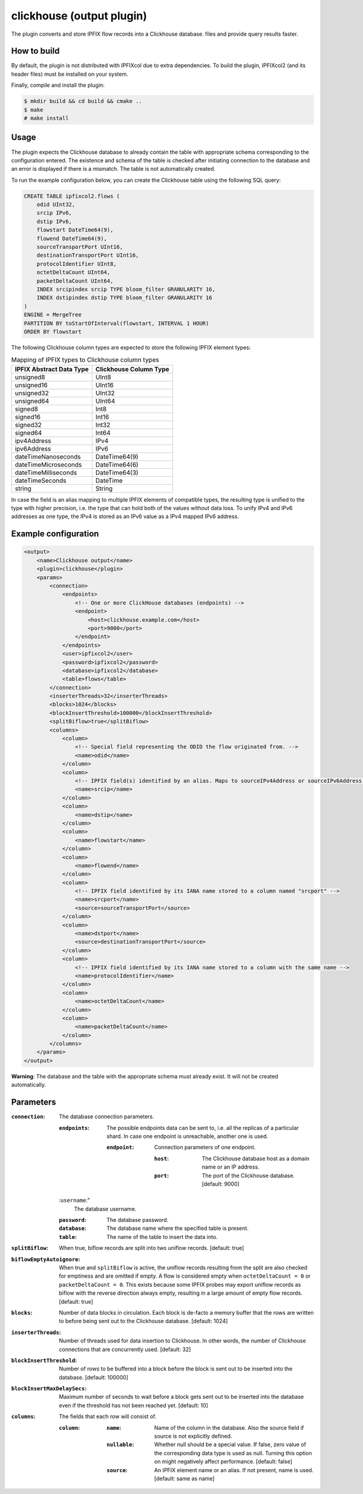 clickhouse (output plugin)
===========================

The plugin converts and store IPFIX flow records into a Clickhouse database.
files and provide query results faster.

How to build
------------

By default, the plugin is not distributed with IPFIXcol due to extra dependencies.
To build the plugin, IPFIXcol2 (and its header files) must be installed on your system.

Finally, compile and install the plugin:

.. code-block:: sh

    $ mkdir build && cd build && cmake ..
    $ make
    # make install

Usage
------

The plugin expects the Clickhouse database to already contain the table with
appropriate schema corresponding to the configuration entered. The existence
and schema of the table is checked after initiating connection to the database
and an error is displayed if there is a mismatch. The table is not
automatically created.

To run the example configuration below, you can create the Clickhouse table
using the following SQL query:

.. code-block:: sql

    CREATE TABLE ipfixcol2.flows (
        odid UInt32,
        srcip IPv6,
        dstip IPv6,
        flowstart DateTime64(9),
        flowend DateTime64(9),
        sourceTransportPort UInt16,
        destinationTransportPort UInt16,
        protocolIdentifier UInt8,
        octetDeltaCount UInt64,
        packetDeltaCount UInt64,
        INDEX srcipindex srcip TYPE bloom_filter GRANULARITY 16,
        INDEX dstipindex dstip TYPE bloom_filter GRANULARITY 16
    )
    ENGINE = MergeTree
    PARTITION BY toStartOfInterval(flowstart, INTERVAL 1 HOUR)
    ORDER BY flowstart

The following Clickhouse column types are expected to store the following IPFIX element types:

.. list-table:: Mapping of IPFIX types to Clickhouse column types

    * - **IPFIX Abstract Data Type**
      - **Clickhouse Column Type**
    * - unsigned8
      - UInt8
    * - unsigned16
      - UInt16
    * - unsigned32
      - UInt32
    * - unsigned64
      - UInt64
    * - signed8
      - Int8
    * - signed16
      - Int16
    * - signed32
      - Int32
    * - signed64
      - Int64
    * - ipv4Address
      - IPv4
    * - ipv6Address
      - IPv6
    * - dateTimeNanoseconds
      - DateTime64(9)
    * - dateTimeMicroseconds
      - DateTime64(6)
    * - dateTimeMilliseconds
      - DateTime64(3)
    * - dateTimeSeconds
      - DateTime
    * - string
      - String

In case the field is an alias mapping to multiple IPFIX elements of compatible
types, the resulting type is unified to the type with higher precision, i.e.
the type that can hold both of the values without data loss. To unify IPv4 and
IPv6 addresses as one type, the IPv4 is stored as an IPv6 value as a IPv4
mapped IPv6 address.


Example configuration
---------------------

.. code-block:: xml

    <output>
        <name>Clickhouse output</name>
        <plugin>clickhouse</plugin>
        <params>
            <connection>
                <endpoints>
                    <!-- One or more ClickHouse databases (endpoints) -->
                    <endpoint>
                        <host>clickhouse.example.com</host>
                        <port>9000</port>
                    </endpoint>
                </endpoints>
                <user>ipfixcol2</user>
                <password>ipfixcol2</password>
                <database>ipfixcol2</database>
                <table>flows</table>
            </connection>
            <inserterThreads>32</inserterThreads>
            <blocks>1024</blocks>
            <blockInsertThreshold>100000</blockInsertThreshold>
            <splitBiflow>true</splitBiflow>
            <columns>
                <column>
                    <!-- Special field representing the ODID the flow originated from. -->
                    <name>odid</name>
                </column>
                <column>
                    <!-- IPFIX field(s) identified by an alias. Maps to sourceIPv4Address or sourceIPv6Address, whichever exists. -->
                    <name>srcip</name>
                </column>
                <column>
                    <name>dstip</name>
                </column>
                <column>
                    <name>flowstart</name>
                </column>
                <column>
                    <name>flowend</name>
                </column>
                <column>
                    <!-- IPFIX field identified by its IANA name stored to a column named "srcport" -->
                    <name>srcport</name>
                    <source>sourceTransportPort</source>
                </column>
                <column>
                    <name>dstport</name>
                    <source>destinationTransportPort</source>
                </column>
                <column>
                    <!-- IPFIX field identified by its IANA name stored to a column with the same name -->
                    <name>protocolIdentifier</name>
                </column>
                <column>
                    <name>octetDeltaCount</name>
                </column>
                <column>
                    <name>packetDeltaCount</name>
                </column>
            </columns>
        </params>
    </output>

**Warning**:  The database and the table with the appropriate schema must already exist.
It will not be created automatically.

Parameters
----------

:``connection``:
    The database connection parameters.

    :``endpoints``:
        The possible endpoints data can be sent to, i.e. all the replicas of a
        particular shard. In case one endpoint is unreachable, another one is used.

        :``endpoint``:
            Connection parameters of one endpoint.

            :``host``:
                The Clickhouse database host as a domain name or an IP address.

            :``port``:
                The port of the Clickhouse database. [default: 9000]

    :``username``:"
        The database username.

    :``password``:
        The database password.

    :``database``:
        The database name where the specified table is present.

    :``table``:
        The name of the table to insert the data into.

:``splitBiflow``:
    When true, biflow records are split into two uniflow records. [default: true]

:``biflowEmptyAutoignore``:
    When true and ``splitBiflow`` is active, the uniflow records resulting from
    the split are also checked for emptiness and are omitted if empty. A flow
    is considered empty when ``octetDeltaCount = 0`` or ``packetDeltaCount = 0``.
    This exists because some IPFIX probes may export uniflow records as biflow
    with the reverse direction always empty, resulting in a large amount of
    empty flow records.
    [default: true]

:``blocks``:
    Number of data blocks in circulation. Each block is de-facto a memory
    buffer that the rows are written to before being sent out to the Clickhouse
    database. [default: 1024]

:``inserterThreads``:
    Number of threads used for data insertion to Clickhouse. In other words,
    the number of Clickhouse connections that are concurrently used. [default: 32]

:``blockInsertThreshold``:
    Number of rows to be buffered into a block before the block is sent out to
    be inserted into the database. [default: 100000]

:``blockInsertMaxDelaySecs``:
    Maximum number of seconds to wait before a block gets sent out to be
    inserted into the database even if the threshold has not been reached yet.
    [default: 10]

:``columns``:
    The fields that each row will consist of.

    :``column``:

        :``name``:
            Name of the column in the database. Also the source field if source
            is not explicitly defined.

        :``nullable``:
            Whether null should be a special value. If false, zero value of the
            corresponding data type is used as null. Turning this option on
            might negatively affect performance. [default: false]

        :``source``:
            An IPFIX element name or an alias. If not present, name is used.
            [default: same as name]
